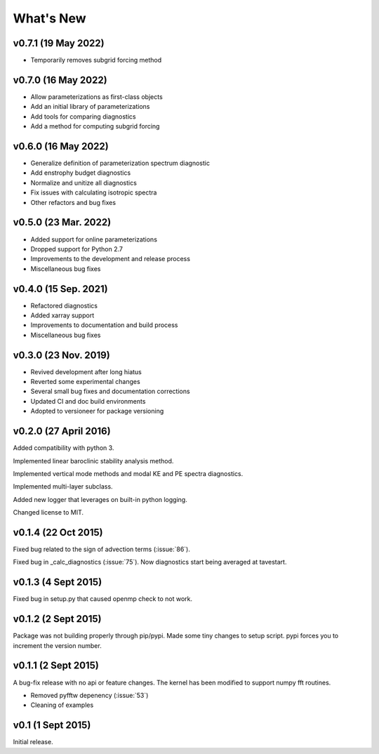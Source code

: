 What's New
==========

v0.7.1 (19 May 2022)
--------------------
- Temporarily removes subgrid forcing method

v0.7.0 (16 May 2022)
--------------------
- Allow parameterizations as first-class objects
- Add an initial library of parameterizations
- Add tools for comparing diagnostics
- Add a method for computing subgrid forcing

v0.6.0 (16 May 2022)
--------------------
- Generalize definition of parameterization spectrum diagnostic
- Add enstrophy budget diagnostics
- Normalize and unitize all diagnostics
- Fix issues with calculating isotropic spectra
- Other refactors and bug fixes

v0.5.0 (23 Mar. 2022)
---------------------
- Added support for online parameterizations
- Dropped support for Python 2.7
- Improvements to the development and release process
- Miscellaneous bug fixes

v0.4.0 (15 Sep. 2021)
---------------------
- Refactored diagnostics
- Added xarray support
- Improvements to documentation and build process
- Miscellaneous bug fixes

v0.3.0 (23 Nov. 2019)
---------------------
- Revived development after long hiatus
- Reverted some experimental changes
- Several small bug fixes and documentation corrections
- Updated CI and doc build environments
- Adopted to versioneer for package versioning

v0.2.0 (27 April 2016)
----------------------

Added compatibility with python 3.

Implemented linear baroclinic stability analysis method.

Implemented vertical mode methods and modal KE and PE spectra diagnostics.

Implemented multi-layer subclass.

Added new logger that leverages on built-in python logging.

Changed license to MIT.

v0.1.4 (22 Oct 2015)
--------------------

Fixed bug related to the sign of advection terms (:issue:`86`).

Fixed bug in _calc_diagnostics (:issue:`75`). Now diagnostics start being averaged at tavestart.

v0.1.3 (4 Sept 2015)
--------------------

Fixed bug in setup.py that caused openmp check to not work.

v0.1.2 (2 Sept 2015)
--------------------

Package was not building properly through pip/pypi. Made some tiny changes to
setup script. pypi forces you to increment the version number.

v0.1.1 (2 Sept 2015)
--------------------

A bug-fix release with no api or feature changes. The kernel has been modified
to support numpy fft routines.

- Removed pyfftw depenency (:issue:`53`)
- Cleaning of examples

v0.1 (1 Sept 2015)
------------------

Initial release.
